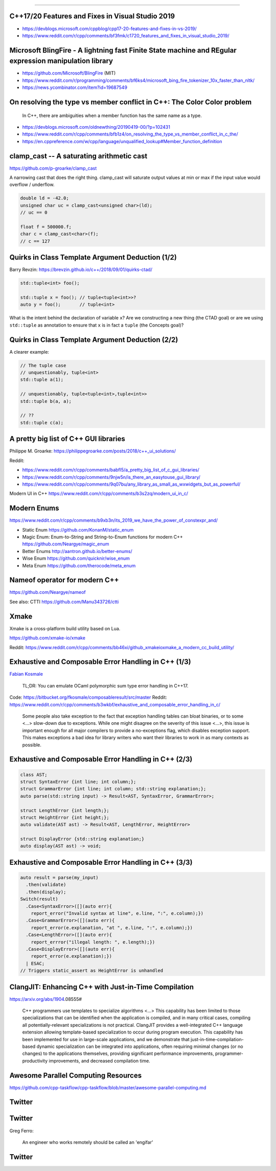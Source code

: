 ----

C++17/20 Features and Fixes in Visual Studio 2019
-------------------------------------------------

* https://devblogs.microsoft.com/cppblog/cpp17-20-features-and-fixes-in-vs-2019/
* https://www.reddit.com/r/cpp/comments/bf3fmk/c1720_features_and_fixes_in_visual_studio_2019/

Microsoft BlingFire - A lightning fast Finite State machine and REgular expression manipulation library
-------------------------------------------------------------------------------------------------------

* https://github.com/Microsoft/BlingFire (MIT)
* https://www.reddit.com/r/programming/comments/bf6ks4/microsoft_bing_fire_tokenizer_10x_faster_than_nltk/
* https://news.ycombinator.com/item?id=19687549

On resolving the type vs member conflict in C++: The Color Color problem
------------------------------------------------------------------------

    In C++, there are ambiguities when a member function has the same name as a type.

* https://devblogs.microsoft.com/oldnewthing/20190419-00/?p=102431
* https://www.reddit.com/r/cpp/comments/bfb1z4/on_resolving_the_type_vs_member_conflict_in_c_the/
* https://en.cppreference.com/w/cpp/language/unqualified_lookup#Member_function_definition

**clamp_cast** -- A saturating arithmetic cast
----------------------------------------------

https://github.com/p-groarke/clamp_cast

A narrowing cast that does the right thing. clamp_cast will saturate output values at min or max if the input value would overflow / underflow.

.. code:: c++

    double ld = -42.0;
    unsigned char uc = clamp_cast<unsigned char>(ld);
    // uc == 0

    float f = 500000.f;
    char c = clamp_cast<char>(f);
    // c == 127

Quirks in Class Template Argument Deduction (1/2)
-------------------------------------------------

Barry Revzin: https://brevzin.github.io/c++/2018/09/01/quirks-ctad/

.. code:: c++

    std::tuple<int> foo();

    std::tuple x = foo(); // tuple<tuple<int>>?
    auto y = foo();       // tuple<int>

What is the intent behind the declaration of variable ``x``?
Are we constructing a new thing (the CTAD goal) or are we using ``std::tuple``
as annotation to ensure that ``x`` is in fact a ``tuple`` (the Concepts goal)?

Quirks in Class Template Argument Deduction (2/2)
-------------------------------------------------

A clearer example:

.. code:: c++

    // The tuple case
    // unquestionably, tuple<int>
    std::tuple a(1);

    // unquestionably, tuple<tuple<int>,tuple<int>>
    std::tuple b(a, a);

    // ??
    std::tuple c(a);

A pretty big list of C++ GUI libraries
--------------------------------------

Philippe M. Groarke: https://philippegroarke.com/posts/2018/c++_ui_solutions/

Reddit:

* https://www.reddit.com/r/cpp/comments/babfl5/a_pretty_big_list_of_c_gui_libraries/
* https://www.reddit.com/r/cpp/comments/9njw5n/is_there_an_easytouse_gui_library/
* https://www.reddit.com/r/cpp/comments/9q07bu/any_library_as_small_as_wxwidgets_but_as_powerful/

Modern UI in C++ https://www.reddit.com/r/cpp/comments/b3s2zq/modern_ui_in_c/

Modern Enums
------------

https://www.reddit.com/r/cpp/comments/b9xb3n/its_2019_we_have_the_power_of_constexpr_and/

* Static Enum https://github.com/KonanM/static_enum
* Magic Enum: Enum-to-String and String-to-Enum functions for modern C++ https://github.com/Neargye/magic_enum
* Better Enums http://aantron.github.io/better-enums/
* Wise Enum https://github.com/quicknir/wise_enum
* Meta Enum https://github.com/therocode/meta_enum

Nameof operator for modern C++
------------------------------

https://github.com/Neargye/nameof

See also: CTTI https://github.com/Manu343726/ctti

Xmake
-----

Xmake is a cross-platform build utility based on Lua.

https://github.com/xmake-io/xmake

Reddit: https://www.reddit.com/r/cpp/comments/bb46xi/github_xmakeioxmake_a_modern_cc_build_utility/

Exhaustive and Composable Error Handling in C++ (1/3)
-----------------------------------------------------

`Fabian Kosmale <https://fkosmale.bitbucket.io/posts/exhaustive-and-composable-error-handling-in-c%2B%2B/#composable-error-handling>`_

    TL;DR: You can emulate OCaml polymorphic sum type error handling in C++17.

Code: https://bitbucket.org/fkosmale/composableresult/src/master
Reddit: https://www.reddit.com/r/cpp/comments/b3wkbf/exhaustive_and_composable_error_handling_in_c/

    Some people also take exception to the fact that exception handling tables can bloat binaries, or to some <...> slow-down due to exceptions. While one might disagree on the severity of this issue <...>, this issue is important enough for all major compilers to provide a no-exceptions flag, which disables exception support. This makes exceptions a bad idea for library writers who want their libraries to work in as many contexts as possible.

Exhaustive and Composable Error Handling in C++ (2/3)
-----------------------------------------------------

.. code:: c++

    class AST;
    struct SyntaxError {int line; int column;};
    struct GrammarError {int line; int column; std::string explanation;};
    auto parse(std::string input) -> Result<AST, SyntaxError, GrammarError>;

    struct LengthError {int length;};
    struct HeightError {int height;};
    auto validate(AST ast) -> Result<AST, LengthError, HeightError>

    struct DisplayError {std::string explanation;}
    auto display(AST ast) -> void;

Exhaustive and Composable Error Handling in C++ (3/3)
-----------------------------------------------------

.. code:: c++

    auto result = parse(my_input)
      .then(validate)
      .then(display);
    Switch(result)
      .Case<SyntaxError>([](auto err){
        report_error("Invalid syntax at line", e.line, ":", e.column);})
      .Case<GrammarError>([](auto err){
        report_error(e.explanation, "at ", e.line, ":", e.column);})
      .Case<LengthError>([](auto err){
        report_errror("illegal length: ", e.length);})
      .Case<DisplayError>([](auto err){
        report_error(e.explanation);})
      | ESAC;
    // Triggers static_assert as HeightError is unhandled

ClangJIT: Enhancing C++ with Just-in-Time Compilation
-----------------------------------------------------

https://arxiv.org/abs/1904.08555#

    C++ programmers use templates to specialize algorithms <...> This capability has been limited to those specializations that can be identified when the application is compiled, and in many critical cases, compiling all potentially-relevant specializations is not practical. ClangJIT provides a well-integrated C++ language extension allowing template-based specialization to occur during program execution. This capability has been implemented for use in large-scale applications, and we demonstrate that just-in-time-compilation-based dynamic specialization can be integrated into applications, often requiring minimal changes (or no changes) to the applications themselves, providing significant performance improvements, programmer-productivity improvements, and decreased compilation time.

Awesome Parallel Computing Resources
------------------------------------

https://github.com/cpp-taskflow/cpp-taskflow/blob/master/awesome-parallel-computing.md

Twitter
-------

.. image:: img/co2-meeting-room.png

Twitter
-------

Greg Ferro:

    An engineer who works remotely should be called an 'engifar'

Twitter
-------

.. image:: img/strongly-typed.png
